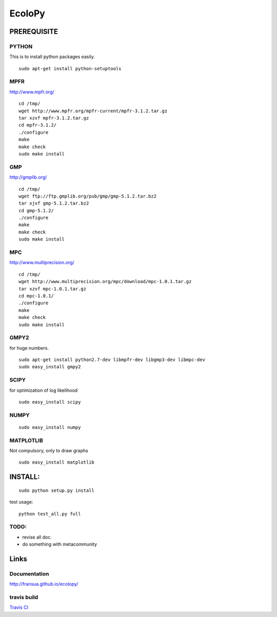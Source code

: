 =======
EcoloPy
=======

PREREQUISITE
============

PYTHON
------

This is to install python packages easily.

::

  sudo apt-get install python-setuptools


MPFR 
----

http://www.mpfr.org/

::

  cd /tmp/
  wget http://www.mpfr.org/mpfr-current/mpfr-3.1.2.tar.gz
  tar xzvf mpfr-3.1.2.tar.gz
  cd mpfr-3.1.2/
  ./configure
  make
  make check
  sudo make install

GMP
---

http://gmplib.org/

::

  cd /tmp/
  wget ftp://ftp.gmplib.org/pub/gmp/gmp-5.1.2.tar.bz2
  tar xjvf gmp-5.1.2.tar.bz2
  cd gmp-5.1.2/
  ./configure
  make
  make check
  sudo make install

MPC
---

http://www.multiprecision.org/

::

  cd /tmp/
  wget http://www.multiprecision.org/mpc/download/mpc-1.0.1.tar.gz
  tar xzvf mpc-1.0.1.tar.gz
  cd mpc-1.0.1/
  ./configure
  make
  make check
  sudo make install


GMPY2 
-----

for huge numbers.
::

  sudo apt-get install python2.7-dev libmpfr-dev libgmp3-dev libmpc-dev
  sudo easy_install gmpy2


SCIPY
-----

for optimization of log likelihood

::

  sudo easy_install scipy


NUMPY
-----

::

  sudo easy_install numpy


MATPLOTLIB
----------

Not compulsory, only to draw graphs

::

  sudo easy_install matplotlib


INSTALL:
========

::

  sudo python setup.py install

test usage:

::

  python test_all.py full


TODO:
-----
* revise all doc.
* do something with metacommunity

Links
=====

Documentation
-------------

http://fransua.github.io/ecolopy/



travis build
------------

`Travis CI <https://travis-ci.org/#!/tkf/emacs-jedi>`_ |build-status|

.. |build-status|
   image:: https://secure.travis-ci.org/fransua/ecolopy.png
           ?branch=master
   :target: http://travis-ci.org/fransua/ecolopy
   :alt: Build Status
